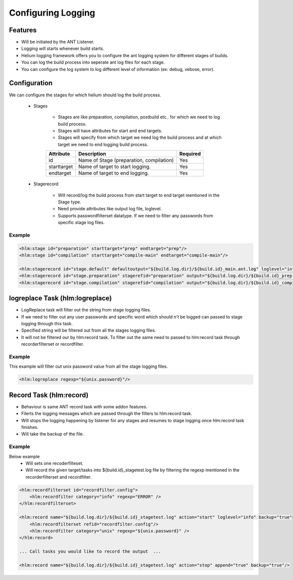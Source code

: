 ===================
Configuring Logging
===================

Features
========

* Will be initiated by the ANT Listener.
* Logging will starts whenever build starts.
* Helium logging framework offers you to configure the ant logging system for different stages of builds.
* You can log the build process into seperate ant log files for each stage.
* You can configure the log system to log different level of information (ex: debug, vebose, error).

Configuration
=============

We can configure the stages for which helium should log the build process.

    * Stages
       
       * Stages are like preparation, compilation, postbuild etc.. for which we need to log build process. 
       * Stages will have attributes for start and end targets.
       * Stages will specify from which target we need log the build process and at which target we need to end logging build process.
       
       .. csv-table:: 
          :header: "Attribute", "Description", "Required"
   
              "id", "Name of Stage (preparation, compilation)","Yes"
              "starttarget", "Name of target to start logging.","Yes"
              "endtarget", "Name of target to end logging.","Yes"
      
    * Stagerecord 

       * Will record/log the build process from start target to end target mentioned in the Stage type.
       * Need provide attributes like output log file, loglevel.
       * Supports passwordfilterset datatype. If we need to filter any passwords from specific stage log files.
       
       .. csv-table:: 
          :header: "Attribute", "Description", "Required"
   
              "id", "ID for stage record entry.", "Yes"
              "defaultoutput", "File to record main ant log file" "Yes (should not have stagerefid attribute if stage record has defaultoutput)"
              "stagerefid", "Stage reference ID. Exactly as given in the Stage", "Yes"
              "output", "File to record the build process.", "Yes"
              "loglevel", "Loglevel to record type of information. ex: debug, info, vebose", "No, Default it will be info"
              "append", "To append the logging into existing file.", "No, Default it will be false"

Example
-------
.. code-block:: xml
    
        <hlm:stage id="preparation" starttarget="prep" endtarget="prep"/>
        <hlm:stage id="compilation" starttarget="compile-main" endtarget="compile-main"/>
        
        <hlm:stagerecord id="stage.default" defaultoutput="${build.log.dir}/${build.id}_main.ant.log" loglevel="info" append="true"/>
        <hlm:stagerecord id="stage.preparation" stagerefid="preparation" output="${build.log.dir}/${build.id}_prep.ant.log" loglevel="info" append="true"/>
        <hlm:stagerecord id="stage.compilation" stagerefid="compilation" output="${build.log.dir}/${build.id}_compile.ant.log" loglevel="info" append="true"/>

logreplace Task (hlm:logreplace)
================================

* LogReplace task will filter out the string from stage logging files.
* If we need to filter out any user passwords and specific word which should n't be logged can passed to stage logging through this task.
* Specified string will be filtered out from all the stages logging files.
* It will not be filtered our by hlm:record task. To filter out the same need to passed to hlm:record task through recorderfilterset or recordfilter.

Example
-------
This example will filter out unix password value from all the stage logging files.

.. code-block:: xml

        <hlm:logreplace regexp="${unix.password}"/>

Record Task (hlm:record)
========================

* Behaviour is same ANT record task with some addon features.
* Filerts the logging messages which are passed through the filters to hlm:record task.
* Will stops the logging happening by listener for any stages and resumes to stage logging once hlm:record task  finishes.
* Will take the backup of the file.

Example
-------

Below example
    * Will sets one recoderfilteset.
    * Will record the given target/tasks into ${build.id}_stagetest.log file by filtering the regexp mentioned in the recorderfilterset and recordfilter.

.. code-block:: xml
    
        <hlm:recordfilterset id="recordfilter.config">
            <hlm:recordfilter category="info" regexp="ERROR" />
        </hlm:recordfilterset>
        
        <hlm:record name="${build.log.dir}/${build.id}_stagetest.log" action="start" loglevel="info" backup="true">
            <hlm:recordfilterset refid="recordfilter.config"/>
            <hlm:recordfilter category="unix" regexp="${unix.password}" />
        </hlm:record>
        
        ... Call tasks you would like to record the output  ...
        
        <hlm:record name="${build.log.dir}/${build.id}_stagetest.log" action="stop" append="true" backup="true"/>
